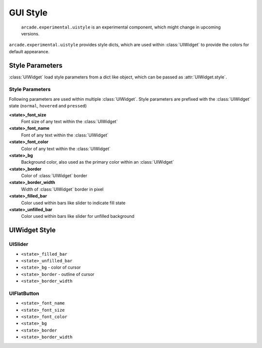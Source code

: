 .. _gui_style:

GUI Style
---------

    ``arcade.experimental.uistyle`` is an experimental component, which might change in upcoming versions.

``arcade.experimental.uistyle`` provides style dicts, which are used within :class:`UIWidget` to provide the colors for default appearance.

Style Parameters
================

:class:`UIWidget` load style parameters from a dict like object, which can be passed as :attr:`UIWidget.style`.

Style Parameters
................

Following parameters are used within multiple :class:`UIWidget`. Style parameters are prefixed with the :class:`UIWidget` state (``normal``, ``hovered`` and ``pressed``)

**<state>_font_size**
    Font size of any text within the :class:`UIWidget`

**<state>_font_name**
    Font of any text within the :class:`UIWidget`

**<state>_font_color**
    Color of any text within the :class:`UIWidget`

**<state>_bg**
    Background color, also used as the primary color within an :class:`UIWidget`

**<state>_border**
    Color of :class:`UIWidget` border

**<state>_border_width**
    Width of :class:`UIWidget` border in pixel

**<state>_filled_bar**
    Color used within bars like slider to indicate fill state

**<state>_unfilled_bar**
    Color used within bars like slider for unfilled background


UIWidget Style
==============

UISlider
........

- ``<state>_filled_bar``
- ``<state>_unfilled_bar``
- ``<state>_bg`` - color of cursor
- ``<state>_border`` - outline of cursor
- ``<state>_border_width``

UIFlatButton
............

- ``<state>_font_name``
- ``<state>_font_size``
- ``<state>_font_color``
- ``<state>_bg``
- ``<state>_border``
- ``<state>_border_width``
